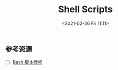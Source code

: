 #+DATE: <2021-02-26 Fri 11:11>
#+TITLE: Shell Scripts

** 参考资源

- [ ] [[https://wangdoc.com/bash/index.html][Bash 脚本教程]]

